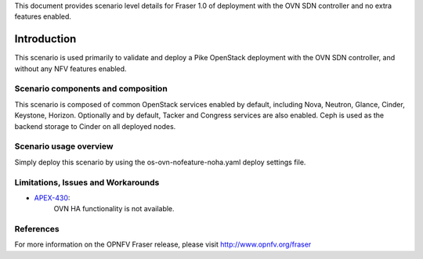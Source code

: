 .. This work is licensed under a Creative Commons Attribution 4.0 International License.
.. http://creativecommons.org/licenses/by/4.0
.. (c) <optionally add copywriters name>

This document provides scenario level details for Fraser 1.0 of
deployment with the OVN SDN controller and no extra features enabled.

============
Introduction
============

This scenario is used primarily to validate and deploy a Pike OpenStack
deployment with the OVN SDN controller, and without any NFV features enabled.

Scenario components and composition
===================================

This scenario is composed of common OpenStack services enabled by default,
including Nova, Neutron, Glance, Cinder, Keystone, Horizon.  Optionally and
by default, Tacker and Congress services are also enabled.  Ceph is used as
the backend storage to Cinder on all deployed nodes.

Scenario usage overview
=======================

Simply deploy this scenario by using the os-ovn-nofeature-noha.yaml deploy
settings file.

Limitations, Issues and Workarounds
===================================

* `APEX-430 <https://jira.opnfv.org/browse/APEX-430>`_:
   OVN HA functionality is not available.

References
==========

For more information on the OPNFV Fraser release, please visit
http://www.opnfv.org/fraser

